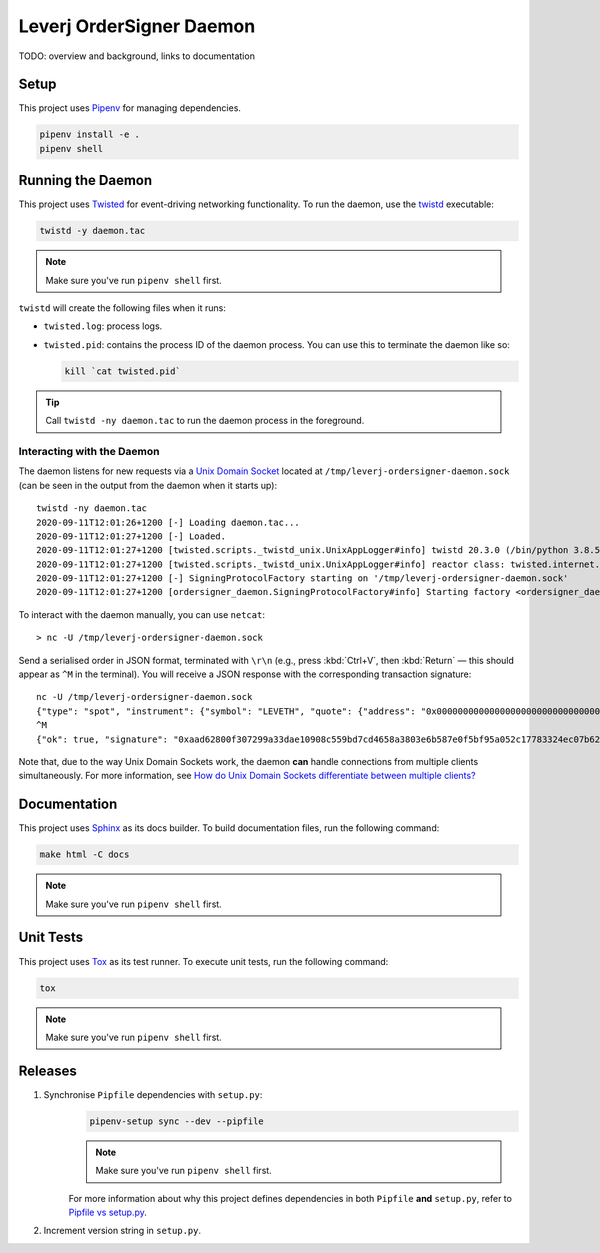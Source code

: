 Leverj OrderSigner Daemon
=========================
TODO: overview and background, links to documentation

Setup
-----
This project uses `Pipenv`_ for managing dependencies.

.. code-block:: bash

    pipenv install -e .
    pipenv shell

Running the Daemon
------------------
This project uses `Twisted`_ for event-driving networking functionality.  To run the daemon, use the `twistd`_ executable:

.. code-block:: bash

    twistd -y daemon.tac

.. note::
    Make sure you've run ``pipenv shell`` first.

``twistd`` will create the following files when it runs:

* ``twisted.log``: process logs.
* ``twisted.pid``: contains the process ID of the daemon process.  You can use
  this to terminate the daemon like so:

  .. code-block:: bash

    kill `cat twisted.pid`

.. tip::
    Call ``twistd -ny daemon.tac`` to run the daemon process in the foreground.

Interacting with the Daemon
^^^^^^^^^^^^^^^^^^^^^^^^^^^
The daemon listens for new requests via a `Unix Domain Socket`_ located at
``/tmp/leverj-ordersigner-daemon.sock`` (can be seen in the output from the
daemon when it starts up)::

    twistd -ny daemon.tac
    2020-09-11T12:01:26+1200 [-] Loading daemon.tac...
    2020-09-11T12:01:27+1200 [-] Loaded.
    2020-09-11T12:01:27+1200 [twisted.scripts._twistd_unix.UnixAppLogger#info] twistd 20.3.0 (/bin/python 3.8.5) starting up.
    2020-09-11T12:01:27+1200 [twisted.scripts._twistd_unix.UnixAppLogger#info] reactor class: twisted.internet.selectreactor.SelectReactor.
    2020-09-11T12:01:27+1200 [-] SigningProtocolFactory starting on '/tmp/leverj-ordersigner-daemon.sock'
    2020-09-11T12:01:27+1200 [ordersigner_daemon.SigningProtocolFactory#info] Starting factory <ordersigner_daemon.SigningProtocolFactory object at 0x1047813d0>

To interact with the daemon manually, you can use ``netcat``::

    > nc -U /tmp/leverj-ordersigner-daemon.sock

Send a serialised order in JSON format, terminated with ``\r\n`` (e.g., press :kbd:`Ctrl+V`, then :kbd:`Return` — this should appear as ``^M`` in the terminal).  You will receive a JSON response with the corresponding transaction signature::

    nc -U /tmp/leverj-ordersigner-daemon.sock
    {"type": "spot", "instrument": {"symbol": "LEVETH", "quote": {"address": "0x0000000000000000000000000000000000000000", "decimals": 18}, "base": {"address": "0x167cdb1aC9979A6a694B368ED3D2bF9259Fa8282", "decimals": 9}}, "order": {"accountId": "0x167cdb1aC9979A6a694B368ED3D2bF9259Fa8282", "side": "buy", "quantity": 12.3343, "price": 23.44322, "orderType": "LMT", "instrument": "LEVETH", "timestamp": 12382173200872, "expiryTime": 1238217320021122}, "signer": "0xb98ea45b6515cbd6a5c39108612b2cd5ae184d5eb0d72b21389a1fe6db01fe0d"}
    ^M
    {"ok": true, "signature": "0xaad62800f307299a33dae10908c559bd7cd4658a3803e6b587e0f5bf95a052c17783324ec07b629c30e3a41eb20b4ace2787304c50a00b5cdcbd6bc22dbbded11b"}


Note that, due to the way Unix Domain Sockets work, the daemon **can** handle connections from multiple clients simultaneously.  For more information, see `How do Unix Domain Sockets differentiate between multiple clients?`_

Documentation
-------------
This project uses `Sphinx`_ as its docs builder.  To build documentation files, run the following command:

.. code-block:: bash

    make html -C docs

.. note::
    Make sure you've run ``pipenv shell`` first.

Unit Tests
----------
This project uses `Tox`_ as its test runner.  To execute unit tests, run the following command:

.. code-block:: bash

    tox

.. note::
    Make sure you've run ``pipenv shell`` first.

Releases
--------
1. Synchronise ``Pipfile`` dependencies with ``setup.py``:
    .. code-block:: bash

        pipenv-setup sync --dev --pipfile

    .. note::
        Make sure you've run ``pipenv shell`` first.

    For more information about why this project defines dependencies in both ``Pipfile`` **and** ``setup.py``, refer to `Pipfile vs setup.py`_.

2. Increment version string in ``setup.py``.

.. _How do Unix Domain Sockets differentiate between multiple clients?: https://stackoverflow.com/a/9644495/
.. _Pipenv: https://pipenv.pypa.io/en/latest/
.. _Pipfile vs setup.py: https://pipenv.pypa.io/en/latest/advanced/#pipfile-vs-setup-py
.. _Sphinx: https://www.sphinx-doc.org/en/master/
.. _Tox: https://tox.readthedocs.io/en/latest/
.. _twistd: https://twistedmatrix.com/documents/current/core/howto/basics.html#twistd
.. _Twisted: https://twistedmatrix.com/trac/
.. _Unix Domain Socket: https://en.wikipedia.org/wiki/Unix_domain_socket
